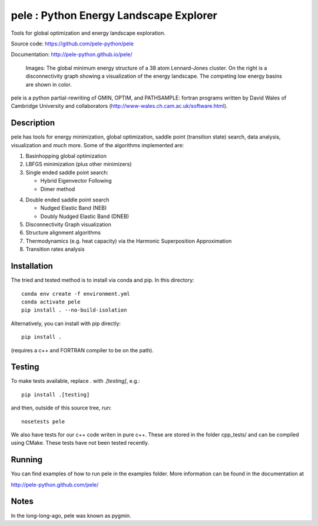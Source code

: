 ..
    .. image:: https://travis-ci.org/farrelljd/pele.svg?branch=modernise
        :target: https://travis-ci.org/pele-python/pele?branch=master

    .. image:: https://coveralls.io/repos/pele-python/pele/badge.png?branch=master
        :target: https://coveralls.io/r/pele-python/pele?branch=master

    .. image:: https://landscape.io/github/pele-python/pele/master/landscape.svg
       :target: https://landscape.io/github/pele-python/pele/master
       :alt: Code Health

pele : Python Energy Landscape Explorer
+++++++++++++++++++++++++++++++++++++++

Tools for global optimization and energy landscape exploration.

Source code: https://github.com/pele-python/pele

Documentation: http://pele-python.github.io/pele/

.. figure:: ./images/lj38_gmin_dgraph.png

  Images: The global minimum energy structure of a 38 atom Lennard-Jones cluster.  On
  the right is a disconnectivity graph showing a visualization of the energy
  landscape.  The competing low energy basins are shown in color.

pele is a python partial-rewriting of GMIN, OPTIM, and PATHSAMPLE: fortran
programs written by David Wales of Cambridge University and collaborators
(http://www-wales.ch.cam.ac.uk/software.html).  

Description
===========
pele has tools for energy minimization, global optimization, saddle point
(transition state) search, data analysis, visualization and much more.  Some of
the algorithms implemented are:

1. Basinhopping global optimization

#. LBFGS minimization (plus other minimizers)

#. Single ended saddle point search:

   - Hybrid Eigenvector Following

   - Dimer method

4. Double ended saddle point search

   - Nudged Elastic Band (NEB)

   - Doubly Nudged Elastic Band (DNEB)

5. Disconnectivity Graph visualization

6. Structure alignment algorithms

7. Thermodynamics (e.g. heat capacity) via the Harmonic Superposition Approximation

8. Transition rates analysis

Installation
============

The tried and tested method is to install via conda and pip. In this directory::

    conda env create -f environment.yml
    conda activate pele
    pip install . --no-build-isolation

Alternatively, you can install with pip directly::

    pip install .

(requires a c++ and FORTRAN compiler to be on the path).

Testing
=======

To make tests available, replace `.` with `.[testing]`, e.g.::

    pip install .[testing]

and then, outside of this source tree, run::

    nosetests pele

We also have tests for our c++ code writen in pure c++.  These are stored in
the folder cpp_tests/ and can be compiled using CMake. These tests have not been tested recently.

Running
=======

You can find examples of how to run pele in the examples folder.  More
information can be found in the documentation at

http://pele-python.github.com/pele/


Notes
=====
In the long-long-ago, pele was known as pygmin.